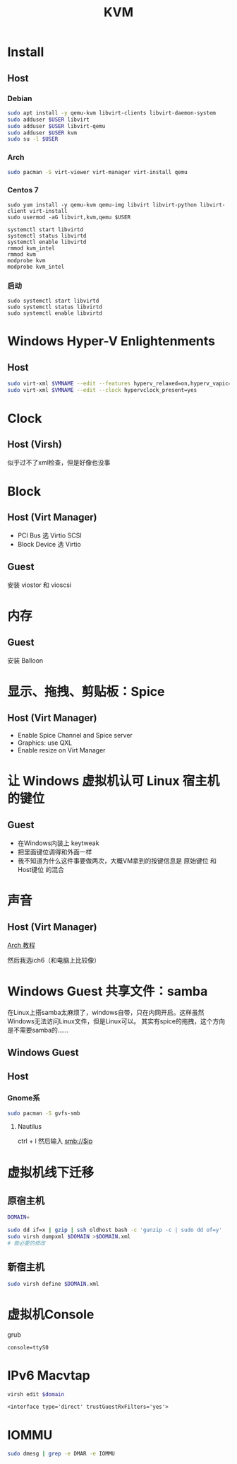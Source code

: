 #+TITLE: KVM
#+WIKI: virtualization

* Install

** Host

*** Debian
#+BEGIN_SRC bash
sudo apt install -y qemu-kvm libvirt-clients libvirt-daemon-system
sudo adduser $USER libvirt
sudo adduser $USER libvirt-qemu
sudo adduser $USER kvm
sudo su -l $USER
#+END_SRC

*** Arch
#+BEGIN_SRC bash
sudo pacman -S virt-viewer virt-manager virt-install qemu
#+END_SRC

*** Centos 7
#+BEGIN_SRC 
sudo yum install -y qemu-kvm qemu-img libvirt libvirt-python libvirt-client virt-install 
sudo usermod -aG libvirt,kvm,qemu $USER

systemctl start libvirtd
systemctl status libvirtd
systemctl enable libvirtd
rmmod kvm_intel
rmmod kvm
modprobe kvm
modprobe kvm_intel
#+END_SRC

*** 启动
#+BEGIN_SRC 
sudo systemctl start libvirtd
sudo systemctl status libvirtd
sudo systemctl enable libvirtd
#+END_SRC

* Windows Hyper-V Enlightenments

** Host

#+BEGIN_SRC bash
sudo virt-xml $VMNAME --edit --features hyperv_relaxed=on,hyperv_vapic=on,hyperv_spinlocks=on,hyperv_spinlocks_retries=8191
sudo virt-xml $VMNAME --edit --clock hypervclock_present=yes  
#+END_SRC

* Clock

** Host (Virsh)

似乎过不了xml检查，但是好像也没事

* Block

** Host (Virt Manager)

- PCI Bus 选 Virtio SCSI
- Block Device 选 Virtio

** Guest

安装 viostor 和 vioscsi

* 内存

** Guest

安装 Balloon

* 显示、拖拽、剪贴板：Spice

** Host (Virt Manager)

- Enable Spice Channel and Spice server
- Graphics: use QXL
- Enable resize on Virt Manager

* 让 Windows 虚拟机认可 Linux 宿主机的键位

** Guest

- 在Windows内装上 keytweak
- 把里面键位调得和外面一样
- 我不知道为什么这件事要做两次，大概VM拿到的按键信息是 原始键位 和 Host键位 的混合

* 声音

** Host (Virt Manager)

[[https://wiki.archlinux.org/index.php/Libvirt#PulseAudio][Arch 教程]]

然后我选ich6（和电脑上比较像）

* Windows Guest 共享文件：samba

在Linux上搭samba太麻烦了，windows自带，只在内网开启。这样虽然Windows无法访问Linux文件，但是Linux可以。
其实有spice的拖拽，这个方向是不需要samba的……

** Windows Guest

** Host

*** Gnome系

#+BEGIN_SRC bash
sudo pacman -S gvfs-smb
#+END_SRC

**** Nautilus

ctrl + l 然后输入 smb://$ip

* 虚拟机线下迁移

** 原宿主机

#+BEGIN_SRC bash
DOMAIN=
#+END_SRC

#+BEGIN_SRC bash
sudo dd if=x | gzip | ssh oldhost bash -c 'gunzip -c | sudo dd of=y'
sudo virsh dumpxml $DOMAIN >$DOMAIN.xml
# 做必要的修改
#+END_SRC

** 新宿主机

#+BEGIN_SRC bash
sudo virsh define $DOMAIN.xml
#+END_SRC

* 虚拟机Console

grub
#+BEGIN_EXAMPLE
console=ttyS0
#+END_EXAMPLE

* IPv6 Macvtap

#+BEGIN_SRC bash
virsh edit $domain
#+END_SRC

#+BEGIN_EXAMPLE
<interface type='direct' trustGuestRxFilters='yes'>
#+END_EXAMPLE

* IOMMU

#+BEGIN_SRC bash
sudo dmesg | grep -e DMAR -e IOMMU
#+END_SRC
